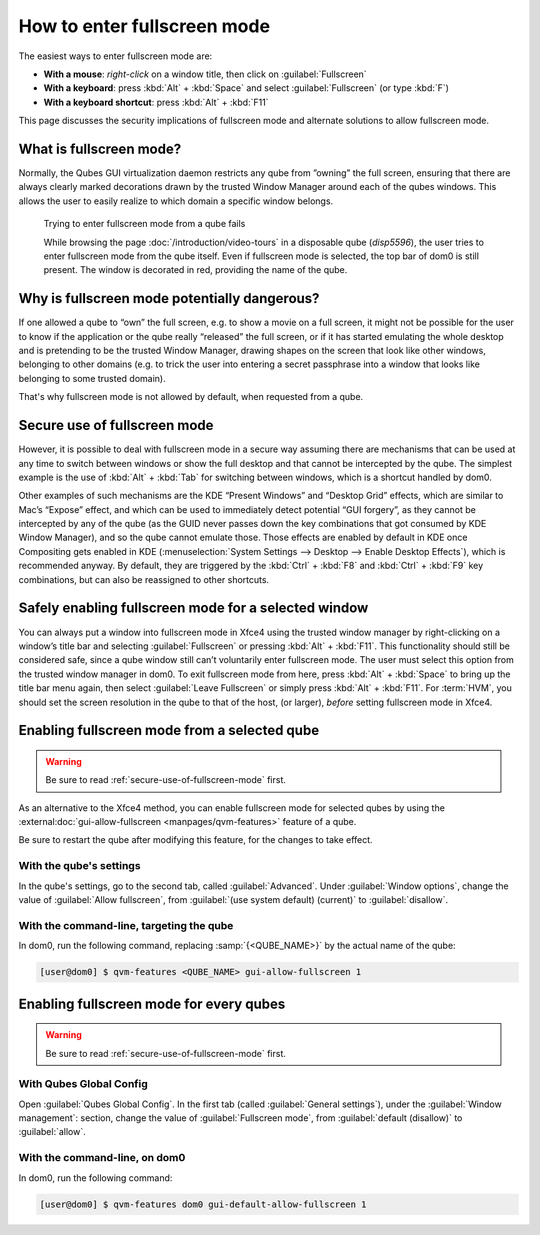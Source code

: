 ============================
How to enter fullscreen mode
============================

The easiest ways to enter fullscreen mode are:

* **With a mouse**: *right-click* on a window title, then click on :guilabel:`Fullscreen`
* **With a keyboard**: press :kbd:`Alt` + :kbd:`Space` and select :guilabel:`Fullscreen` (or type :kbd:`F`)
* **With a keyboard shortcut**: press :kbd:`Alt` + :kbd:`F11`

This page discusses the security implications of fullscreen mode and alternate solutions to allow fullscreen mode.

What is fullscreen mode?
------------------------

Normally, the Qubes GUI virtualization daemon restricts any qube from ”owning” the full screen, ensuring that there are always clearly marked decorations drawn by the trusted Window Manager around each of the qubes windows. This allows the user to easily realize to which domain a specific window belongs.

.. figure:: /attachment/doc/how-to-enter-fullscreen-mode/fullscreen-from-disposable-fail.png
   :alt:

   Trying to enter fullscreen mode from a qube fails

   While browsing the page :doc:`/introduction/video-tours` in a disposable qube (*disp5596*), the user tries to enter fullscreen mode from the qube itself. Even if fullscreen mode is selected, the top bar of dom0 is still present. The window is decorated in red, providing the name of the qube.

Why is fullscreen mode potentially dangerous?
---------------------------------------------

If one allowed a qube to “own” the full screen, e.g. to show a movie on a full screen, it might not be possible for the user to know if the application or the qube really “released” the full screen, or if it has started emulating the whole desktop and is pretending to be the trusted Window Manager, drawing shapes on the screen that look like other windows, belonging to other domains (e.g. to trick the user into entering a secret passphrase into a window that looks like belonging to some trusted domain).

That's why fullscreen mode is not allowed by default, when requested from a qube.

.. _secure-use-of-fullscreen-mode:

Secure use of fullscreen mode
-----------------------------

However, it is possible to deal with fullscreen mode in a secure way assuming there are mechanisms that can be used at any time to switch between windows or show the full desktop and that cannot be intercepted by the qube. The simplest example is the use of :kbd:`Alt` + :kbd:`Tab` for switching between windows, which is a shortcut handled by dom0.

Other examples of such mechanisms are the KDE “Present Windows” and “Desktop Grid” effects, which are similar to Mac’s “Expose” effect, and which can be used to immediately detect potential “GUI forgery”, as they cannot be intercepted by any of the qube (as the GUID never passes down the key combinations that got consumed by KDE Window Manager), and so the qube cannot emulate those. Those effects are enabled by default in KDE once Compositing gets enabled in KDE (:menuselection:`System Settings --> Desktop --> Enable Desktop Effects`), which is recommended anyway. By default, they are triggered by the :kbd:`Ctrl` + :kbd:`F8` and :kbd:`Ctrl` + :kbd:`F9` key combinations, but can also be reassigned to other shortcuts.

Safely enabling fullscreen mode for a selected window
-----------------------------------------------------

You can always put a window into fullscreen mode in Xfce4 using the trusted window manager by right-clicking on a window’s title bar and selecting :guilabel:`Fullscreen` or pressing :kbd:`Alt` + :kbd:`F11`. This functionality should still be considered safe, since a qube window still can’t voluntarily enter fullscreen mode. The user must select this option from the trusted window manager in dom0. To exit fullscreen mode from here, press :kbd:`Alt` + :kbd:`Space` to bring up the title bar menu again, then select :guilabel:`Leave Fullscreen` or simply press :kbd:`Alt` + :kbd:`F11`. For :term:`HVM`, you should set the screen resolution in the qube to that of the host, (or larger), *before* setting fullscreen mode in Xfce4.

.. image:: /attachment/doc/how-to-enter-fullscreen-mode/fullscreen-from-dom0-dropdown.png
   :alt:

Enabling fullscreen mode from a selected qube
---------------------------------------------

.. warning:: Be sure to read :ref:`secure-use-of-fullscreen-mode` first.

As an alternative to the Xfce4 method, you can enable fullscreen mode for selected qubes by using the :external:doc:`gui-allow-fullscreen <manpages/qvm-features>` feature of a qube.

Be sure to restart the qube after modifying this feature, for the changes to take effect.

With the qube's settings
^^^^^^^^^^^^^^^^^^^^^^^^

In the qube's settings, go to the second tab, called :guilabel:`Advanced`. Under :guilabel:`Window options`, change the value of :guilabel:`Allow fullscreen`, from :guilabel:`(use system default) (current)` to :guilabel:`disallow`.

.. image:: /attachment/doc/how-to-enter-fullscreen-mode/personal-settings-allow-fullscreen.png
   :alt:

With the command-line, targeting the qube
^^^^^^^^^^^^^^^^^^^^^^^^^^^^^^^^^^^^^^^^^

In dom0, run the following command, replacing :samp:`{<QUBE_NAME>}` by the actual name of the qube:

.. code:: console

   [user@dom0] $ qvm-features <QUBE_NAME> gui-allow-fullscreen 1

Enabling fullscreen mode for every qubes
----------------------------------------

.. warning:: Be sure to read :ref:`secure-use-of-fullscreen-mode` first.

With Qubes Global Config
^^^^^^^^^^^^^^^^^^^^^^^^

Open :guilabel:`Qubes Global Config`. In the first tab (called :guilabel:`General settings`), under the :guilabel:`Window management`: section, change the value of :guilabel:`Fullscreen mode`, from :guilabel:`default (disallow)` to :guilabel:`allow`.

.. image:: /attachment/doc/how-to-enter-fullscreen-mode/qubes-global-config-allow-fullscreen.png
   :alt:

With the command-line, on dom0
^^^^^^^^^^^^^^^^^^^^^^^^^^^^^^

In dom0, run the following command:

.. code:: console

   [user@dom0] $ qvm-features dom0 gui-default-allow-fullscreen 1

